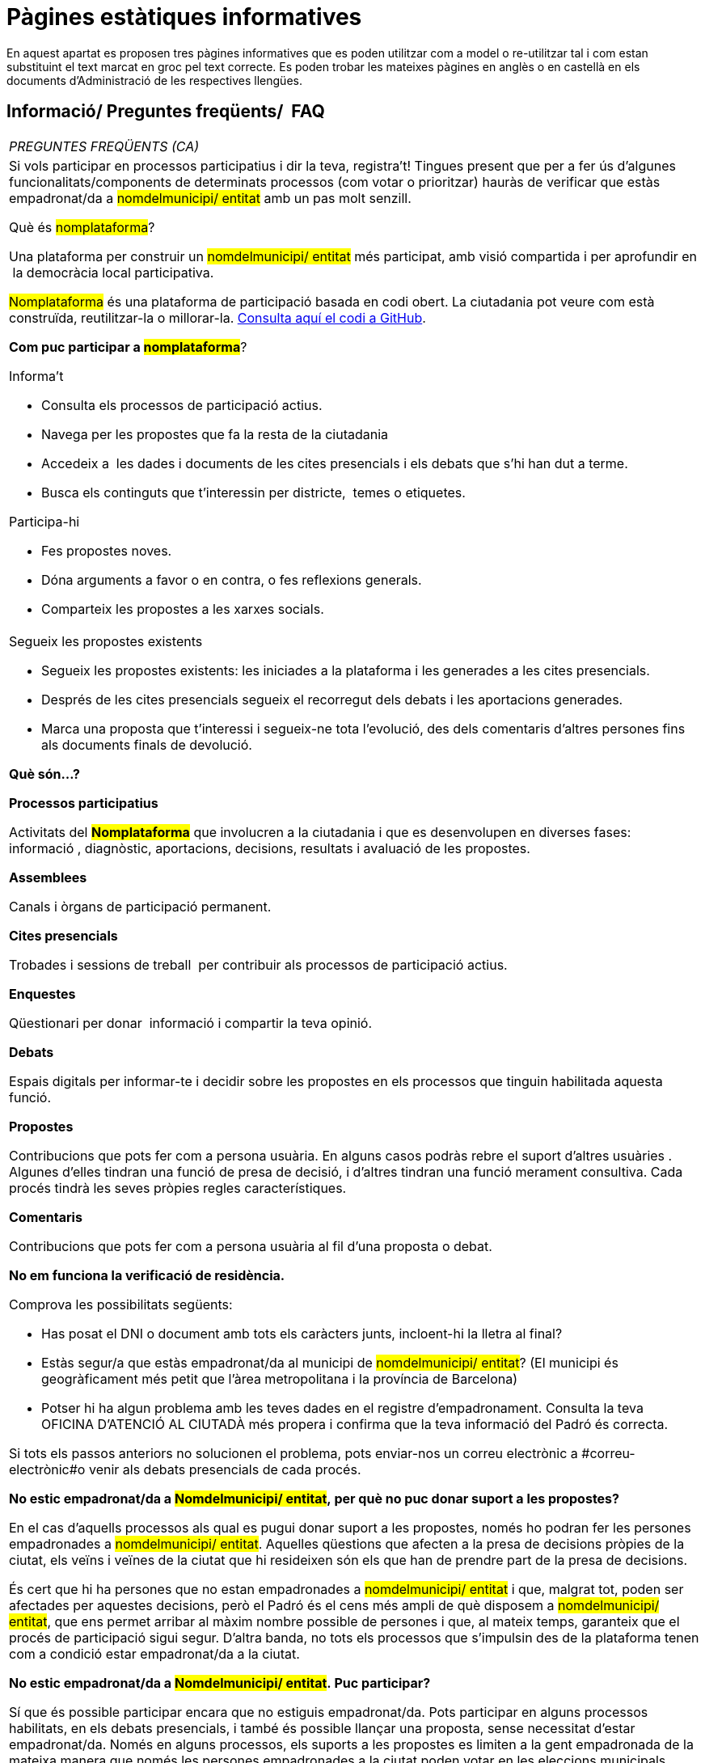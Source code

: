 [[h.7bk36p9my7yr]]
[[h.1qoc8b1]]
= Pàgines estàtiques informatives

En aquest apartat es proposen tres pàgines informatives que es poden utilitzar com a model o re-utilitzar tal i com estan substituint el text marcat en groc pel text correcte. Es poden trobar les mateixes pàgines en anglès o en castellà en els documents d’Administració de les respectives llengües.

[[h.yk58biag3jkc]]
== Informació/ Preguntes freqüents/  FAQ

[[t.fe3e830116454e9cf4734508fa1390ae13d768e1]][[t.0]]

[width="100%",cols="100%",]
|===
|_PREGUNTES FREQÜENTS (CA)_
a|
Si vols participar en processos participatius i dir la teva, registra’t! Tingues present que per a fer ús d’algunes funcionalitats/components de determinats processos (com votar o prioritzar) hauràs de verificar que estàs empadronat/da a #nomdelmunicipi/ entitat# amb un pas molt senzill.

Què és #nomplataforma#?

Una plataforma per construir un #nomdelmunicipi/ entitat# més participat, amb visió compartida i per aprofundir en  la democràcia local participativa.

#Nomplataforma# és una plataforma de participació basada en codi obert. La ciutadania pot veure com està construïda, reutilitzar-la o millorar-la. https://github.com/AjuntamentdeBarcelona/decidim.barcelona-legacy[Consulta aquí el codi a GitHub].

*Com puc participar a #nomplataforma#*?

Informa’t

* Consulta els processos de participació actius.
* Navega per les propostes que fa la resta de la ciutadania
* Accedeix a  les dades i documents de les cites presencials i els debats que s’hi han dut a terme.
* Busca els continguts que t’interessin per districte,  temes o etiquetes.

Participa-hi

* Fes propostes noves.
* Dóna arguments a favor o en contra, o fes reflexions generals.
* Comparteix les propostes a les xarxes socials.

a|
Segueix les propostes existents

* Segueix les propostes existents: les iniciades a la plataforma i les generades a les cites presencials.
* Després de les cites presencials segueix el recorregut dels debats i les aportacions generades.
* Marca una proposta que t’interessi i segueix-ne tota l’evolució, des dels comentaris d’altres persones fins als documents finals de devolució.

*Què són...?*

*Processos participatius*

Activitats del #*Nomplataforma*# que involucren a la ciutadania i que es desenvolupen en diverses fases: informació , diagnòstic, aportacions, decisions, resultats i avaluació de les propostes.

*Assemblees*

Canals i òrgans de participació permanent.

*Cites presencials*

Trobades i sessions de treball  per contribuir als processos de participació actius.

*Enquestes*

Qüestionari per donar  informació i compartir la teva opinió.

*Debats*

Espais digitals per informar-te i decidir sobre les propostes en els processos que tinguin habilitada aquesta funció.

*Propostes*

Contribucions que pots fer com a persona usuària. En alguns casos podràs rebre el suport d’altres usuàries . Algunes d’elles tindran una funció de presa de decisió, i d’altres tindran una funció merament consultiva. Cada procés tindrà les seves pròpies regles característiques.

*Comentaris*

Contribucions que pots fer com a persona usuària al fil d’una proposta o debat.

*No em funciona la verificació de residència.*

Comprova les possibilitats següents:

* Has posat el DNI o document amb tots els caràcters junts, incloent-hi la lletra al final?
* Estàs segur/a que estàs empadronat/da al municipi de #nomdelmunicipi/ entitat#? (El municipi és geogràficament més petit que l’àrea metropolitana i la província de Barcelona)
* Potser hi ha algun problema amb les teves dades en el registre d'empadronament. Consulta la teva OFICINA D'ATENCIÓ AL CIUTADÀ més propera i confirma que la teva informació del Padró és correcta.

Si tots els passos anteriors no solucionen el problema, pots enviar-nos un correu electrònic a #correu-electrònic#o venir als debats presencials de cada procés.

*No estic empadronat/da a #Nomdelmunicipi/ entitat#, per què no puc donar suport a les propostes?*

En el cas d’aquells processos als qual es pugui donar suport a les propostes, només ho podran fer les persones empadronades a #nomdelmunicipi/ entitat#. Aquelles qüestions que afecten a la presa de decisions pròpies de la ciutat, els veïns i veïnes de la ciutat que hi resideixen són els que han de prendre part de la presa de decisions.

És cert que hi ha persones que no estan empadronades a #nomdelmunicipi/ entitat# i que, malgrat tot, poden ser afectades per aquestes decisions, però el Padró és el cens més ampli de què disposem a #nomdelmunicipi/ entitat#, que ens permet arribar al màxim nombre possible de persones i que, al mateix temps, garanteix que el procés de participació sigui segur. D’altra banda, no tots els processos que s’impulsin des de la plataforma tenen com a condició estar empadronat/da a la ciutat.

*No estic empadronat/da a #Nomdelmunicipi/ entitat#. Puc participar?*

Sí que és possible participar encara que no estiguis empadronat/da. Pots participar en alguns processos habilitats, en els debats presencials, i també és possible llançar una proposta, sense necessitat d'estar empadronat/da. Només en alguns processos, els suports a les propostes es limiten a la gent empadronada de la mateixa manera que només les persones empadronades a la ciutat poden votar en les eleccions municipals.

*Per a què serveix verificar el meu compte?*

Per utilitzar la plataforma necessites un compte d'usuari. Segons el grau de verificació podràs fer més o menys coses:

* Si et registres a la plataforma amb l'adreça electrònica i no dónes cap dada més (no es realitza el procés de verificació de residència) podràs comentar i argumentar propostes.
* Si després de registrar-te has fet la verificació bàsica, és a dir, has verificat la residència a través de la plataforma (+ info a "Com creo i verifico el meu compte?") podràs donar suport a propostes en aquells processos que sigui viable (en determinats processos).
* Sempre pots participar de manera presencial i a qualsevol de les trobades presencials que hi ha en cada procés de participació. Les contribucions que es realitzin de manera presencial seran recollides, publicades i accessibles a la plataforma.

*Necessito telèfon mòbil o accés a internet per poder participar?*

No. Totes les accions relacionades amb les propostes, tant crear-les, com dona’ls-hi suport, votar-les o informar-nos-en, les pots fer presencialment a qualsevol dels debats que s'estan duent a terme. També pots crear-te un compte d'usuari completament verificat, en cas que vulguis utilitzar la plataforma.

*Com creo i verifico el meu compte?*

El primer és crear un compte. Crea i omple les dades que se't demana. És un requisit marcar la casella d'acceptació de les condicions d'ús. Creant un nou compte t’arribarà un correu electrònic a l'adreça que hagis especificat, i hauràs de fer clic a l'enllaç que conté (l'enllaç que posa "Confirmar el meu compte") per acabar de crear el compte.

Un cop creat el compte bàsic, i després d'entrar amb el teu correu i contrasenya, el sistema donarà l'opció de fer-ne una verificació bàsica. Per fer-ho, fes clic a l'enllaç "El meu compte" de la part superior dreta, i després al botó "Verificar el meu compte".

En aquells processos en què sigui necessari, també es demanarà que introdueixis les teves dades de residència, per verificar que estàs empadronat/da a #nomdelmunicipi/ entitat# (és important introduir el número de document amb la lletra i la data de naixement, i marcar la casella d'acceptació d'accés al Padró). Si les dades són correctes, el teu compte et permetrà donar suport a les propostes.

*M'he oblidat de la contrasenya o no em funciona, què puc fer?*

Pots sol·licitar una nova contrasenya perquè se t'enviï al teu correu electrònic. Si la solució anterior no funciona, pots enviar un correu electrònic a l'adreça #correu-electrònic#, on et resoldran el problema associat al teu compte. En processos que tinguin cites presencials, també pots dirigir-te i participar-hi sense haver-te de registrar a la plataforma.

*Com puc canviar la meva adreça electrònica, el meu nom d'usuari, la contrasenya, donar-me de baixa o activar o desactivar les notificacions que m'arriben al correu electrònic?*

Fes clic a l'enllaç "Entra", introdueix la teva adreça electrònica i la contrasenya, i prem el botó "Entra". Un cop fet això, fes clic a l'enllaç "El meu compte", on trobaràs totes les opcions que et permetran canviar la teva adreça electrònica, nom d'usuari, contrasenya, donar-te de baixa o activar o desactivar les notificacions. Un cop fet el canvi adequat, assegura't de fer clic al botó "Desa els canvis".

*No aconsegueixo crear el meu compte correctament*

Revisa la secció "No em funciona la verificació de residència", per si el problema estigués en aquest pas, que sol ser el problema més freqüent. Si no s'ha solucionat, revisa la secció "Com creo i verifico el meu compte?", per assegurar-te que estàs seguint els passos adequadament. Si encara es manté el problema, pots enviar un correu electrònic a l'adreça #correu-electrònic#, i rebràs assistència.
|===

[[h.sp0e8odyfyee]]
[[h.2pta16n]]
== Termes i condicions d’ús

[[t.7cc2d771d2e1e3db781cf373c3f1f82b51ae2c11]][[t.1]]

[width="100%",cols="100%",]
|===
|_Termes i condicions d’ús (CA)_
a|
Aspectes legals i condicions d’ús de la plataforma de participació #nomplataforma# de l’Ajuntament de #nomdelmunicipi/ entitat#.

(els que us recomanin els serveis jurídics. Podeu fer servir com a model els https://www.decidim.barcelona/[Termes i les condicions d’ús de Decidim.Barcelona].
|===

[[h.2jhc8fsz2zl9]]
== Accessibilitat de la plataforma

[[t.9aa54856070c0bc758ac12101100ad570e82d29a]][[t.2]]

[width="100%",cols="100%",]
|===
|_Accessibilitat (CA)_
a|
Fa referència al disseny i continguts de la pàgina web, que han de ser accessibles (sense obstacles visuals, ni tecnològics i per al major nombre possible d'usuaris i usuàries), i a la normativa estàndard (WAI, Web Accessibility Initiative).

Exemple de Decidim.Barcelona https://www.decidim.barcelona/pages/accessibility[Accessibilitat].
|===
